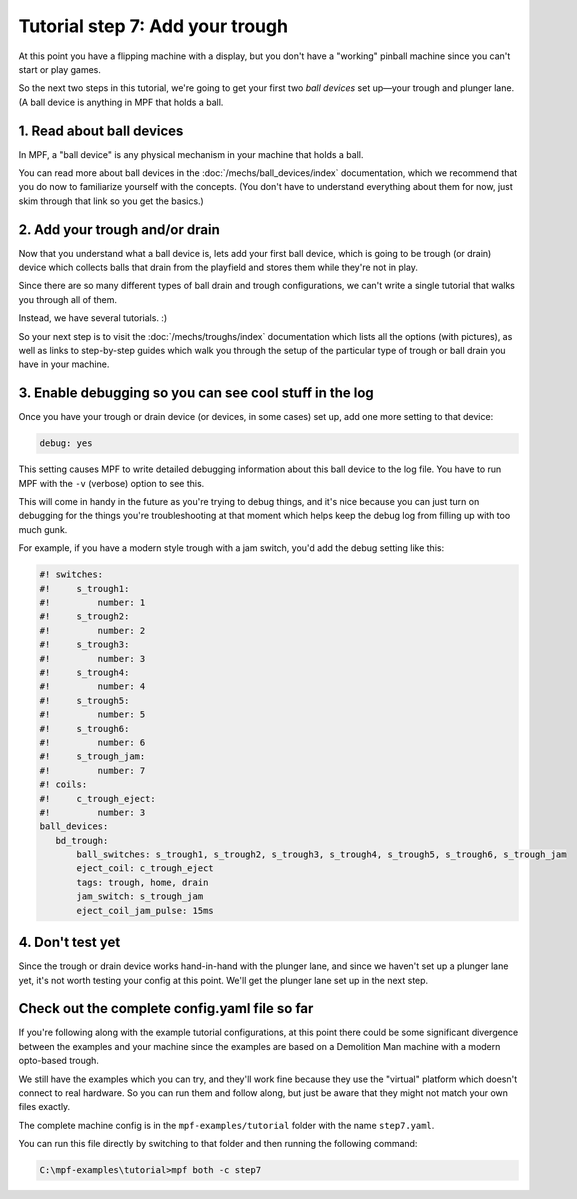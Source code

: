 Tutorial step 7: Add your trough
================================

At this point you have a flipping machine with a display, but you don't
have a "working" pinball machine since you can't start or play games.

So the next two steps in this tutorial, we're going to get your first two
*ball devices* set up—your trough and plunger lane.
(A ball device is anything in MPF that holds a ball.

1. Read about ball devices
--------------------------

In MPF, a "ball device" is any physical mechanism in your machine that
holds a ball.

You can read more about ball devices in the :doc:`/mechs/ball_devices/index`
documentation, which we recommend that you do now to familiarize yourself
with the concepts. (You don't have to understand everything about them
for now, just skim through that link so you get the basics.)

2. Add your trough and/or drain
-------------------------------

Now that you understand what a ball device is, lets add your first ball device,
which is going to be trough (or drain) device which collects balls that
drain from the playfield and stores them while they're not in play.

Since there are so many different types of ball drain and trough
configurations, we can't write a single tutorial that walks you through
all of them.

Instead, we have several tutorials. :)

So your next step is to visit the :doc:`/mechs/troughs/index` documentation
which lists all the options (with pictures), as well as links to
step-by-step guides which walk you through the setup of the particular
type of trough or ball drain you have in your machine.

3. Enable debugging so you can see cool stuff in the log
--------------------------------------------------------

Once you have your trough or drain device (or devices, in some cases)
set up, add one more setting to that device:

.. code-block:: yaml

   debug: yes

This setting causes MPF to write detailed debugging information about this
ball device to the log file. You have to run MPF with the ``-v`` (verbose)
option to see this.

This will come in handy in the future as you're trying to debug
things, and it's nice because you can just turn on debugging for the
things you're troubleshooting at that moment which helps keep the
debug log from filling up with too much gunk.

For example, if you have a modern style trough with a jam switch, you'd
add the debug setting like this:

.. code-block:: mpf-config

    #! switches:
    #!     s_trough1:
    #!         number: 1
    #!     s_trough2:
    #!         number: 2
    #!     s_trough3:
    #!         number: 3
    #!     s_trough4:
    #!         number: 4
    #!     s_trough5:
    #!         number: 5
    #!     s_trough6:
    #!         number: 6
    #!     s_trough_jam:
    #!         number: 7
    #! coils:
    #!     c_trough_eject:
    #!         number: 3
    ball_devices:
       bd_trough:
           ball_switches: s_trough1, s_trough2, s_trough3, s_trough4, s_trough5, s_trough6, s_trough_jam
           eject_coil: c_trough_eject
           tags: trough, home, drain
           jam_switch: s_trough_jam
           eject_coil_jam_pulse: 15ms

4. Don't test yet
-----------------

Since the trough or drain device works hand-in-hand with the plunger lane,
and since we haven't set up a plunger lane yet, it's not worth testing your
config at this point. We'll get the plunger lane set up in the next step.

Check out the complete config.yaml file so far
----------------------------------------------

If you're following along with the example tutorial configurations, at this
point there could be some significant divergence between the examples and
your machine since the examples are based on a Demolition Man machine with
a modern opto-based trough.

We still have the examples which you can try, and they'll work fine because
they use the "virtual" platform which doesn't connect to real hardware. So
you can run them and follow along, but just be aware that they might not
match your own files exactly.

The complete machine config is in the ``mpf-examples/tutorial``
folder with the name ``step7.yaml``.

You can run this file directly by switching to that folder and then running the following command:

.. code-block:: doscon

   C:\mpf-examples\tutorial>mpf both -c step7

